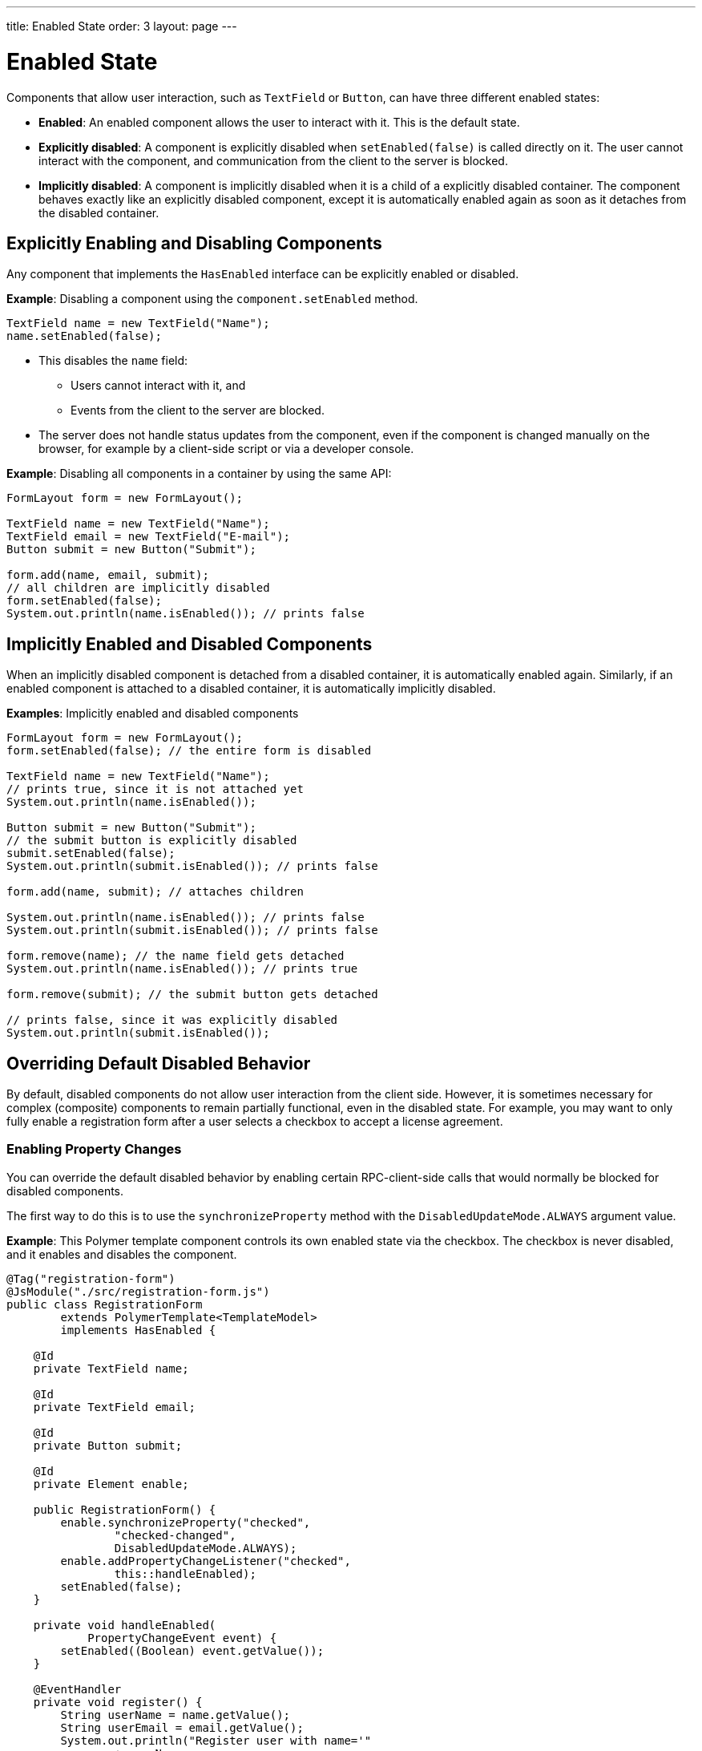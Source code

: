 ---
title: Enabled State
order: 3
layout: page
---

= Enabled State

Components that allow user interaction, such as `TextField` or `Button`, can have three different enabled states:

* *Enabled*: An enabled component allows the user to interact with it. This is the default state.

* *Explicitly disabled*: A component is explicitly disabled when `setEnabled(false)` is called directly on it. The user cannot interact with the component, and communication from the client to the server is blocked.

* *Implicitly disabled*: A component is implicitly disabled when it is a child of a explicitly disabled container. The component behaves exactly like an explicitly disabled component, except it is automatically enabled again as soon as it detaches from the disabled container.

== Explicitly Enabling and Disabling Components

Any component that implements the `HasEnabled` interface can be explicitly enabled or disabled.

*Example*: Disabling a component using the `component.setEnabled` method.

[source,java]
----
TextField name = new TextField("Name");
name.setEnabled(false);
----

* This disables the `name` field:
** Users cannot interact with it, and
** Events from the client to the server are blocked.
* The server does not handle status updates from the component, even if the component is changed manually on the browser, for example by a client-side script or via a developer console.


*Example*: Disabling all components in a container by using the same API:

[source,java]
----
FormLayout form = new FormLayout();

TextField name = new TextField("Name");
TextField email = new TextField("E-mail");
Button submit = new Button("Submit");

form.add(name, email, submit);
// all children are implicitly disabled
form.setEnabled(false);
System.out.println(name.isEnabled()); // prints false
----

== Implicitly Enabled and Disabled Components

When an implicitly disabled component is detached from a disabled container, it is automatically enabled again. Similarly, if an enabled component is attached to a disabled container, it is automatically implicitly disabled.

*Examples*: Implicitly enabled and disabled components

[source,java]
----
FormLayout form = new FormLayout();
form.setEnabled(false); // the entire form is disabled

TextField name = new TextField("Name");
// prints true, since it is not attached yet
System.out.println(name.isEnabled());

Button submit = new Button("Submit");
// the submit button is explicitly disabled
submit.setEnabled(false);
System.out.println(submit.isEnabled()); // prints false

form.add(name, submit); // attaches children

System.out.println(name.isEnabled()); // prints false
System.out.println(submit.isEnabled()); // prints false

form.remove(name); // the name field gets detached
System.out.println(name.isEnabled()); // prints true

form.remove(submit); // the submit button gets detached

// prints false, since it was explicitly disabled
System.out.println(submit.isEnabled());
----

== Overriding Default Disabled Behavior

By default, disabled components do not allow user interaction from the client side.
However, it is sometimes necessary for complex (composite) components to remain partially functional, even in the disabled state. For example, you may want to only fully enable a registration form after a user selects a checkbox to accept a license agreement.

=== Enabling Property Changes

You can override the default disabled behavior by enabling certain RPC-client-side calls that would normally be blocked for disabled components.

The first way to do this is to use the `synchronizeProperty` method with the `DisabledUpdateMode.ALWAYS` argument value.

*Example*: This Polymer template component controls its own enabled state via the checkbox. The checkbox is never disabled, and it enables and disables the component.

[source, java]
----
@Tag("registration-form")
@JsModule("./src/registration-form.js")
public class RegistrationForm
        extends PolymerTemplate<TemplateModel>
        implements HasEnabled {

    @Id
    private TextField name;

    @Id
    private TextField email;

    @Id
    private Button submit;

    @Id
    private Element enable;

    public RegistrationForm() {
        enable.synchronizeProperty("checked",
                "checked-changed",
                DisabledUpdateMode.ALWAYS);
        enable.addPropertyChangeListener("checked",
                this::handleEnabled);
        setEnabled(false);
    }

    private void handleEnabled(
            PropertyChangeEvent event) {
        setEnabled((Boolean) event.getValue());
    }

    @EventHandler
    private void register() {
        String userName = name.getValue();
        String userEmail = email.getValue();
        System.out.println("Register user with name='"
                + userName
                + "' and email='" + userEmail + "'");
    }
}
----

Here is its template file:

[source, js]
----
class RegistrationForm extends PolymerElement {

    static get template() {
        return html`
            <vaadin-text-field id='name'>
                {{name}}
            </vaadin-text-field>
            <vaadin-text-field id='email'>
                {{email}}
            </vaadin-text-field>
            <vaadin-button id='submit'
                on-click='register'>
                Register
            </vaadin-button>
            <vaadin-checkbox id='enable'>
                Accept License Agreement
            </vaadin-checkbox>`;
    }

    static get is() {
        return 'registration-form';
    }
}

customElements.define(RegistrationForm.is,
        RegistrationForm);
----

* The checkbox is implicitly disabled if the template (which is its parent) is disabled. As a result, no RPC is allowed for the checkbox.
* The `synchronizeProperty` method (with extra arguments) is used to synchronize the `checked` property.
** The argument, `DisabledUpdateMode.ALWAYS`, is an enum value that allows updates for this property, even if the element is disabled.

* The folowing RPC communications are blocked for the disabled element:
** Property changes.
** DOM events.
** Event handler methods (annotated with `@EventHandler`). For example, the `register()` method is an event handler method that is blocked when the component is disabled.
** Client delegate methods (annotated with `@ClientCallable`).


As an alternative, you can use the `@Synchronize` annotation with the `DisabledUpdateMode.ALWAYS` argument value.

*Example*: Using the `@Synchronize` annotation for the property getter in your component.

[source, java]
----
@Synchronize(property = "prop", value = "prop-changed",
             allowUpdates = DisabledUpdateMode.ALWAYS)
public String getProp() {
    return getElement().getProperty("prop");
}
----

=== Enabling DOM Events

There are two ways to enable DOM events. You can use:

. An `addEventListener` overload method in the `Element` API, or
. The `@DomEvent` annotation.

*Example*: Unblocking a DOM event for a disabled element using the `addEventListener` overload method that accepts the `DisabledUpdateMode.ALWAYS` parameter.

[source, java]
----
public Notification() {
    getElement().addEventListener("opened-changed",
            event -> System.out.println("Opened"))
      .setDisabledUpdateMode(DisabledUpdateMode.ALWAYS);
}
----

*Example*: Unblocking a DOM event for a disabled component using the `@DomEvent` annotation with the parameter value `allowUpdates = DisabledUpdateMode.ALWAYS )`:

[source, java]
----
@DomEvent(value = "click",
          allowUpdates = DisabledUpdateMode.ALWAYS)
public class CustomEvent
        extends ComponentEvent<Component> {
}
----

=== Enabling Server-Handler Methods

If there are server-handler methods annotated with `@ClientCallable` or `@EventHandler`, you can unblock them for disabled components by specifying `DisabledUpdateMode.ALWAYS` as a value.

*Example*: Specifying `DisabledUpdateMode.ALWAYS`

[source, java]
----
@EventHandler(DisabledUpdateMode.ALWAYS)
private void eventHandler() {
}

@ClientCallable(DisabledUpdateMode.ALWAYS)
private void clientRequest() {
}
----

